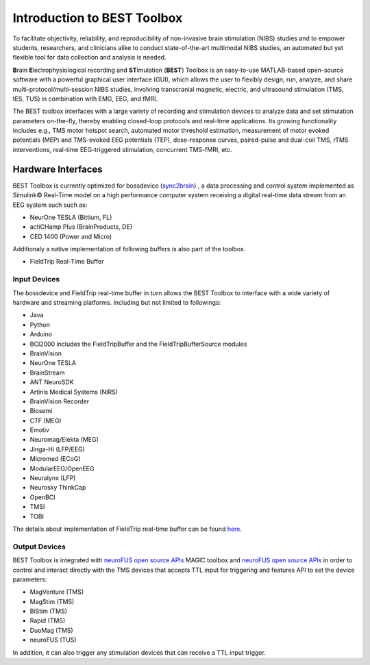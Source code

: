 .. BEST toolbox documentation master file, created by
   sphinx-quickstart on Fri Jul  9 21:52:50 2021.
   You can adapt this file completely to your liking, but it should at least
   contain the root `toctree` directive.



============================================
Introduction to BEST Toolbox
============================================

To facilitate objectivity, reliability, and reproducibility of non-invasive brain stimulation (NIBS) studies and to empower students, researchers, and clinicians alike to conduct state-of-the-art multimodal NIBS studies, an automated but yet flexible tool for data collection and analysis is needed.

**B**\rain **E**\lectrophysiological recording and **ST**\imulation (**BEST**\) Toolbox is an easy-to-use MATLAB-based open-source software with a powerful graphical user interface (GUI), which allows the user to flexibly design, run, analyze, and share multi-protocol/multi-session NIBS studies, involving transcranial magnetic, electric, and ultrasound stimulation (TMS, tES, TUS) in combination with EMG, EEG, and fMRI.

The BEST toolbox interfaces with a large variety of recording and stimulation devices to analyze data and set stimulation parameters on-the-fly, thereby enabling closed-loop protocols and real-time applications. Its growing functionality includes e.g., TMS motor hotspot search, automated motor threshold estimation, measurement of motor evoked potentials (MEP) and TMS-evoked EEG potentials (TEP), dose-response curves, paired-pulse and dual-coil TMS, rTMS interventions, real-time EEG-triggered stimulation, concurrent TMS-fMRI, etc.





Hardware Interfaces
=============================================

BEST Toolbox is currently optimized for bossdevice  (`sync2brain <https://sync2brain.com>`_) , a data processing and control system implemented as Simulink© Real-Time model on a high performance computer system receiving a digital real-time data stream from an EEG system such such as:

* NeurOne TESLA (Bittium, FL)

* actiCHamp Plus (BrainProducts, DE)

* CED 1400 (Power and Micro)

Additionaly a native implementation of following buffers is also part of the toolbox.

* FieldTrip Real-Time Buffer

Input Devices
---------------------------------------------

The bossdevice and FieldTrip real-time buffer in turn allows the BEST Toolbox to interface with a wide variety of hardware and streaming platforms. Including but not limited to followings:

* Java

* Python

* Arduino

* BCI2000 includes the FieldTripBuffer and the FieldTripBufferSource modules

* BrainVision

* NeurOne TESLA

* BrainStream

* ANT NeuroSDK

* Artinis Medical Systems (NIRS)

* BrainVision Recorder

* Biosemi

* CTF (MEG)

* Emotiv

* Neuromag/Elekta (MEG)

* Jinga-Hi (LFP/EEG)

* Micromed (ECoG)

* ModularEEG/OpenEEG

* Neuralynx (LFP)

* Neurosky ThinkCap

* OpenBCI

* TMSI

* TOBI

The details about implementation of FieldTrip real-time buffer can be found `here <https://www.fieldtriptoolbox.org/development/realtime/implementation/>`_. 

Output Devices
----------------------------------------------

BEST Toolbox is integrated with `neuroFUS open source APIs <https://github.com/nigelrogasch/MAGIC/>`_ MAGIC toolbox and `neuroFUS open source APIs <https://github.com/umair-hassan/neurofus-api/>`_  in order to control and interact directly with the TMS devices that accepts TTL input for triggering and features API to set the device parameters:

* MagVenture (TMS)

* MagStim (TMS)

* BiStim (TMS)

* Rapid (TMS)

* DuoMag (TMS)

* neuroFUS (TUS)


In addition, it can also trigger any stimulation devices that can receive a TTL input trigger.


